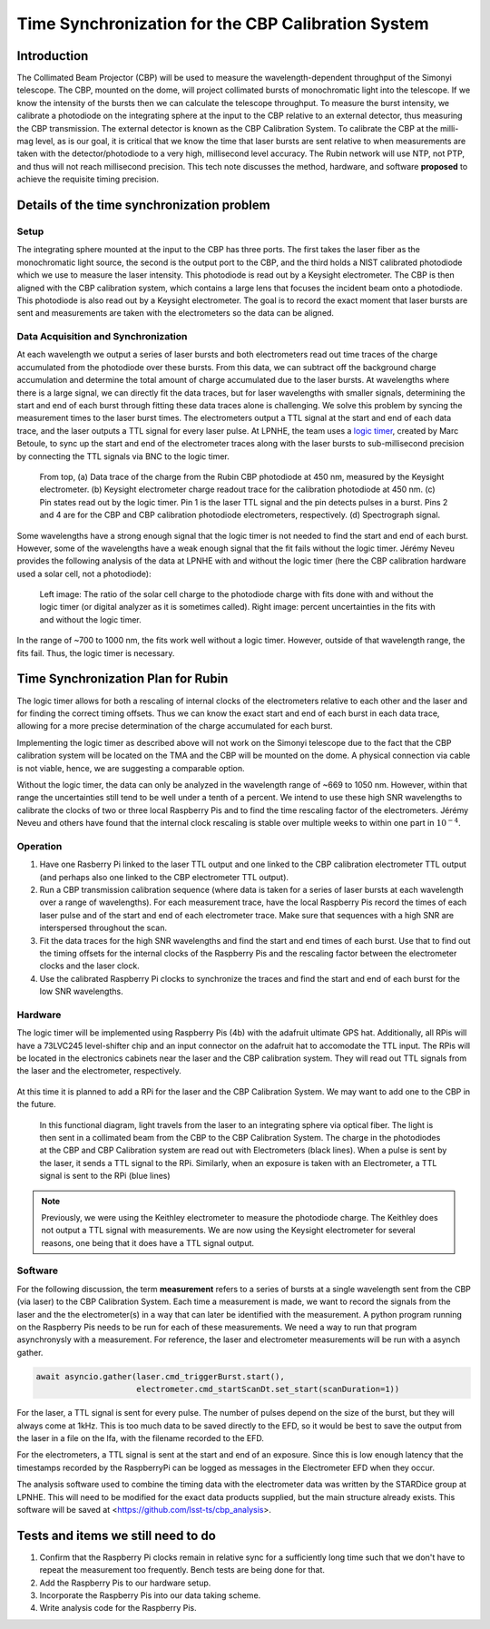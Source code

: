 ###################################################
Time Synchronization for the CBP Calibration System
###################################################

.. abstract::

   Description of the time synchronization protocol for the Collimated Beam Projector (CBP) calibration system.

Introduction
============

The Collimated Beam Projector (CBP) will be used to measure the wavelength-dependent throughput of the Simonyi telescope. The CBP, mounted on the dome, will project collimated bursts of monochromatic light into the telescope. If we know the intensity of the bursts then we can calculate the telescope throughput.  To measure the burst intensity, we calibrate a photodiode on the integrating sphere at the input to the CBP relative to an external detector, thus measuring the CBP transmission. The external detector is known as the CBP Calibration System. To calibrate the CBP at the milli-mag level, as is our goal, it is critical that we know the time that laser bursts are sent relative to when measurements are taken with the detector/photodiode to a very high, millisecond level accuracy. The Rubin network will use NTP, not PTP, and thus will not reach millisecond precision. This tech note discusses the method, hardware, and software **proposed** to achieve the requisite timing precision.

Details of the time synchronization problem
===========================================

Setup
-----

The integrating sphere mounted at the input to the CBP has three ports. The first takes the laser fiber as the monochromatic light source, the second is the output port to the CBP, and the third holds a NIST calibrated photodiode which we use to measure the laser intensity. This photodiode is read out by a Keysight electrometer. The CBP is then aligned with the CBP calibration system, which contains a large lens that focuses the incident beam onto a photodiode. This photodiode is also read out by a Keysight electrometer. The goal is to record the exact moment that laser bursts are sent and measurements are taken with the electrometers so the data can be aligned.

Data Acquisition and Synchronization
------------------------------------

At each wavelength we output a series of laser bursts and both electrometers read out time traces of the charge accumulated from the photodiode over these bursts. From this data, we can subtract off the background charge accumulation and determine the total amount of charge accumulated due to the laser bursts. At wavelengths where there is a large signal, we can directly fit the data traces, but for laser wavelengths with smaller signals, determining the start and end of each burst through fitting these data traces alone is challenging. We solve this problem by syncing the measurement times to the laser burst times. The electrometers output a TTL signal at the start and end of each data trace, and the laser outputs a TTL signal for every laser pulse. At LPNHE, the team uses a `logic timer <https://github.com/betoule/logic_timer/blob/main/README.md>`_, created by Marc Betoule, to sync up the start and end of the electrometer traces along with the laser bursts to sub-millisecond precision by connecting the TTL signals via BNC to the logic timer.

.. figure:: images/logic_timer_output.png 
   :width: 400
  
   From top, (a) Data trace of the charge from the Rubin CBP photodiode at 450 nm, measured by the Keysight electrometer. (b) Keysight electrometer charge readout trace for the calibration photodiode at 450 nm. (c) Pin states read out by the logic timer. Pin 1 is the laser TTL signal and the pin detects pulses in a burst. Pins 2 and 4 are for the CBP and CBP calibration photodiode electrometers, respectively. (d) Spectrograph signal.

Some wavelengths have a strong enough signal that the logic timer is not needed to find the start and end of each burst. However, some of the wavelengths have a weak enough signal that the fit fails without the logic timer. Jérémy Neveu provides the following analysis of the data at LPNHE with and without the logic timer (here the CBP calibration hardware used a solar cell, not a photodiode): 

.. figure:: images/no_logic_timer.png
   :width: 700
  
   Left image: The ratio of the solar cell charge to the photodiode charge with fits done with and without the logic timer (or digital analyzer as it is sometimes called). Right image: percent uncertainties in the fits with and without the logic timer. 

In the range of ~700 to 1000 nm, the fits work well without a logic timer. However, outside of that wavelength range, the fits fail. Thus, the logic timer is necessary.

  
Time Synchronization Plan for Rubin
===================================

The logic timer allows for both a rescaling of internal clocks of the electrometers relative to each other and the laser and for finding the correct timing offsets. Thus we can know the exact start and end of each burst in each data trace, allowing for a more precise determination of the charge accumulated for each burst. 

Implementing the logic timer as described above will not work on the Simonyi telescope due to the fact that the CBP calibration system will be located on the TMA and the CBP will be mounted on the dome. A physical connection via cable is not viable, hence, we are suggesting a comparable option. 

Without the logic timer, the data can only be analyzed in the wavelength range of ~669 to 1050 nm. However, within that range the uncertainties still tend to be well under a tenth of a percent. We intend to use these high SNR wavelengths to calibrate the clocks of two or three local Raspberry Pis and to find the time rescaling factor of the electrometers. Jérémy Neveu and others have found that the internal clock rescaling is stable over multiple weeks to within one part in :math:`10^{-4}`.

Operation
---------

1. Have one Rasberry Pi linked to the laser TTL output and one linked to the CBP calibration electrometer TTL output (and perhaps also one linked to the CBP electrometer TTL output).
2. Run a CBP transmission calibration sequence (where data is taken for a series of laser bursts at each wavelength over a range of wavelengths). For each measurement trace, have the local Raspberry Pis record the times of each laser pulse and of the start and end of each electrometer trace. Make sure that sequences with a high SNR are interspersed throughout the scan.
3. Fit the data traces for the high SNR wavelengths and find the start and end times of each burst. Use that to find out the timing offsets for the internal clocks of the Raspberry Pis and the rescaling factor between the electrometer clocks and the laser clock.
4. Use the calibrated Raspberry Pi clocks to synchronize the traces and find the start and end of each burst for the low SNR wavelengths.

Hardware
--------

The logic timer will be implemented using Raspberry Pis (4b) with the adafruit ultimate GPS hat. Additionally, all RPis will have a 73LVC245 level-shifter chip and an input connector on the adafruit hat to accomodate the TTL input. The RPis will be located in the electronics cabinets near the laser and the CBP calibration system. They will read out TTL signals from the laser and the electrometer, respectively. 

.. figure:: images/logictimer_trigger_input.png
   :width: 700

At this time it is planned to add a RPi for the laser and the CBP Calibration System. We may want to add one to the CBP in the future.

.. figure:: images/logictimer_fbd.png
   :width: 700

   In this functional diagram, light travels from the laser to an integrating sphere via optical fiber. The light is then sent in a collimated beam from the CBP to the CBP Calibration System. The charge in the photodiodes at the CBP and CBP Calibration system are read out with Electrometers (black lines). When a pulse is sent by the laser, it sends a TTL signal to the RPi. Similarly, when an exposure is taken with an Electrometer, a TTL signal is sent to the RPi (blue lines)

.. note:: Previously, we were using the Keithley electrometer to measure the photodiode charge. The Keithley does not output a TTL signal with measurements. We are now using the Keysight electrometer for several reasons, one being that it does have a TTL signal output.

Software
--------
For the following discussion, the term **measurement** refers to a series of bursts at a single wavelength sent from the CBP (via laser) to the CBP Calibration System. Each time a measurement is made, we want to record the signals from the laser and the the electrometer(s) in a way that can later be identified with the measurement. A python program running on the Raspberry Pis needs to be run for each of these measurements. We need a way to run that program asynchronysly with a measurement. For reference, the laser and electrometer measurements will be run with a asynch gather.

.. code-block:: python

   await asyncio.gather(laser.cmd_triggerBurst.start(),
                        electrometer.cmd_startScanDt.set_start(scanDuration=1))

For the laser, a TTL signal is sent for every pulse. The number of pulses depend on the size of the burst, but they will always come at 1kHz. This is too much data to be saved directly to the EFD, so it would be best to save the output from the laser in a file on the lfa, with the filename recorded to the EFD.

For the electrometers, a TTL signal is sent at the start and end of an exposure. Since this is low enough latency that the timestamps recorded by the RaspberryPi can be logged as messages in the Electrometer EFD when they occur. 

The analysis software used to combine the timing data with the electrometer data was written by the STARDice group at LPNHE. This will need to be modified for the exact data products supplied, but the main structure already exists. This software will be saved at <https://github.com/lsst-ts/cbp_analysis>.


Tests and items we still need to do
===================================

1. Confirm that the Raspberry Pi clocks remain in relative sync for a sufficiently long time such that we don't have to repeat the measurement too frequently. Bench tests are being done for that.
2. Add the Raspberry Pis to our hardware setup.
3. Incorporate the Raspberry Pis into our data taking scheme.
4. Write analysis code for the Raspberry Pis.

